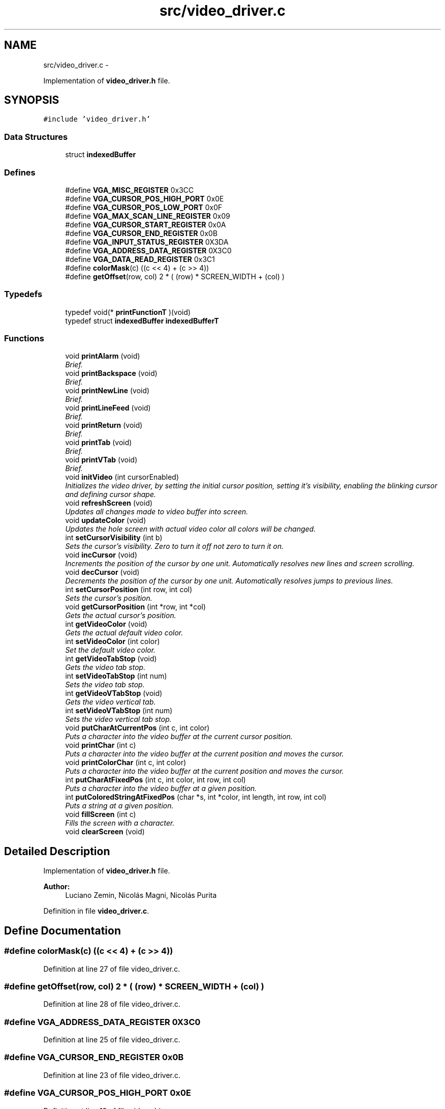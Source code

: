 .TH "src/video_driver.c" 3 "18 May 2010" "Version 1.0" "flying-high" \" -*- nroff -*-
.ad l
.nh
.SH NAME
src/video_driver.c \- 
.PP
Implementation of \fBvideo_driver.h\fP file.  

.SH SYNOPSIS
.br
.PP
\fC#include 'video_driver.h'\fP
.br

.SS "Data Structures"

.in +1c
.ti -1c
.RI "struct \fBindexedBuffer\fP"
.br
.in -1c
.SS "Defines"

.in +1c
.ti -1c
.RI "#define \fBVGA_MISC_REGISTER\fP   0x3CC"
.br
.ti -1c
.RI "#define \fBVGA_CURSOR_POS_HIGH_PORT\fP   0x0E"
.br
.ti -1c
.RI "#define \fBVGA_CURSOR_POS_LOW_PORT\fP   0x0F"
.br
.ti -1c
.RI "#define \fBVGA_MAX_SCAN_LINE_REGISTER\fP   0x09"
.br
.ti -1c
.RI "#define \fBVGA_CURSOR_START_REGISTER\fP   0x0A"
.br
.ti -1c
.RI "#define \fBVGA_CURSOR_END_REGISTER\fP   0x0B"
.br
.ti -1c
.RI "#define \fBVGA_INPUT_STATUS_REGISTER\fP   0X3DA"
.br
.ti -1c
.RI "#define \fBVGA_ADDRESS_DATA_REGISTER\fP   0X3C0"
.br
.ti -1c
.RI "#define \fBVGA_DATA_READ_REGISTER\fP   0x3C1"
.br
.ti -1c
.RI "#define \fBcolorMask\fP(c)   ((c << 4)  + (c >> 4))"
.br
.ti -1c
.RI "#define \fBgetOffset\fP(row, col)   2 * ( (row) * SCREEN_WIDTH + (col) )"
.br
.in -1c
.SS "Typedefs"

.in +1c
.ti -1c
.RI "typedef void(* \fBprintFunctionT\fP )(void)"
.br
.ti -1c
.RI "typedef struct \fBindexedBuffer\fP \fBindexedBufferT\fP"
.br
.in -1c
.SS "Functions"

.in +1c
.ti -1c
.RI "void \fBprintAlarm\fP (void)"
.br
.RI "\fIBrief. \fP"
.ti -1c
.RI "void \fBprintBackspace\fP (void)"
.br
.RI "\fIBrief. \fP"
.ti -1c
.RI "void \fBprintNewLine\fP (void)"
.br
.RI "\fIBrief. \fP"
.ti -1c
.RI "void \fBprintLineFeed\fP (void)"
.br
.RI "\fIBrief. \fP"
.ti -1c
.RI "void \fBprintReturn\fP (void)"
.br
.RI "\fIBrief. \fP"
.ti -1c
.RI "void \fBprintTab\fP (void)"
.br
.RI "\fIBrief. \fP"
.ti -1c
.RI "void \fBprintVTab\fP (void)"
.br
.RI "\fIBrief. \fP"
.ti -1c
.RI "void \fBinitVideo\fP (int cursorEnabled)"
.br
.RI "\fIInitializes the video driver, by setting the initial cursor position, setting it's visibility, enabling the blinking cursor and defining cursor shape. \fP"
.ti -1c
.RI "void \fBrefreshScreen\fP (void)"
.br
.RI "\fIUpdates all changes made to video buffer into screen. \fP"
.ti -1c
.RI "void \fBupdateColor\fP (void)"
.br
.RI "\fIUpdates the hole screen with actual video color all colors will be changed. \fP"
.ti -1c
.RI "int \fBsetCursorVisibility\fP (int b)"
.br
.RI "\fISets the cursor's visibility. Zero to turn it off not zero to turn it on. \fP"
.ti -1c
.RI "void \fBincCursor\fP (void)"
.br
.RI "\fIIncrements the position of the cursor by one unit. Automatically resolves new lines and screen scrolling. \fP"
.ti -1c
.RI "void \fBdecCursor\fP (void)"
.br
.RI "\fIDecrements the position of the cursor by one unit. Automatically resolves jumps to previous lines. \fP"
.ti -1c
.RI "int \fBsetCursorPosition\fP (int row, int col)"
.br
.RI "\fISets the cursor's position. \fP"
.ti -1c
.RI "void \fBgetCursorPosition\fP (int *row, int *col)"
.br
.RI "\fIGets the actual cursor's position. \fP"
.ti -1c
.RI "int \fBgetVideoColor\fP (void)"
.br
.RI "\fIGets the actual default video color. \fP"
.ti -1c
.RI "int \fBsetVideoColor\fP (int color)"
.br
.RI "\fISet the default video color. \fP"
.ti -1c
.RI "int \fBgetVideoTabStop\fP (void)"
.br
.RI "\fIGets the video tab stop. \fP"
.ti -1c
.RI "int \fBsetVideoTabStop\fP (int num)"
.br
.RI "\fISets the video tab stop. \fP"
.ti -1c
.RI "int \fBgetVideoVTabStop\fP (void)"
.br
.RI "\fIGets the video vertical tab. \fP"
.ti -1c
.RI "int \fBsetVideoVTabStop\fP (int num)"
.br
.RI "\fISets the video vertical tab stop. \fP"
.ti -1c
.RI "void \fBputCharAtCurrentPos\fP (int c, int color)"
.br
.RI "\fIPuts a character into the video buffer at the current cursor position. \fP"
.ti -1c
.RI "void \fBprintChar\fP (int c)"
.br
.RI "\fIPuts a character into the video buffer at the current position and moves the cursor. \fP"
.ti -1c
.RI "void \fBprintColorChar\fP (int c, int color)"
.br
.RI "\fIPuts a character into the video buffer at the current position and moves the cursor. \fP"
.ti -1c
.RI "int \fBputCharAtFixedPos\fP (int c, int color, int row, int col)"
.br
.RI "\fIPuts a character into the video buffer at a given position. \fP"
.ti -1c
.RI "int \fBputColoredStringAtFixedPos\fP (char *s, int *color, int length, int row, int col)"
.br
.RI "\fIPuts a string at a given position. \fP"
.ti -1c
.RI "void \fBfillScreen\fP (int c)"
.br
.RI "\fIFills the screen with a character. \fP"
.ti -1c
.RI "void \fBclearScreen\fP (void)"
.br
.in -1c
.SH "Detailed Description"
.PP 
Implementation of \fBvideo_driver.h\fP file. 

\fBAuthor:\fP
.RS 4
Luciano Zemin, Nicolás Magni, Nicolás Purita 
.RE
.PP

.PP
Definition in file \fBvideo_driver.c\fP.
.SH "Define Documentation"
.PP 
.SS "#define colorMask(c)   ((c << 4)  + (c >> 4))"
.PP
Definition at line 27 of file video_driver.c.
.SS "#define getOffset(row, col)   2 * ( (row) * SCREEN_WIDTH + (col) )"
.PP
Definition at line 28 of file video_driver.c.
.SS "#define VGA_ADDRESS_DATA_REGISTER   0X3C0"
.PP
Definition at line 25 of file video_driver.c.
.SS "#define VGA_CURSOR_END_REGISTER   0x0B"
.PP
Definition at line 23 of file video_driver.c.
.SS "#define VGA_CURSOR_POS_HIGH_PORT   0x0E"
.PP
Definition at line 19 of file video_driver.c.
.SS "#define VGA_CURSOR_POS_LOW_PORT   0x0F"
.PP
Definition at line 20 of file video_driver.c.
.SS "#define VGA_CURSOR_START_REGISTER   0x0A"
.PP
Definition at line 22 of file video_driver.c.
.SS "#define VGA_DATA_READ_REGISTER   0x3C1"
.PP
Definition at line 26 of file video_driver.c.
.SS "#define VGA_INPUT_STATUS_REGISTER   0X3DA"
.PP
Definition at line 24 of file video_driver.c.
.SS "#define VGA_MAX_SCAN_LINE_REGISTER   0x09"
.PP
Definition at line 21 of file video_driver.c.
.SS "#define VGA_MISC_REGISTER   0x3CC"
.PP
Definition at line 18 of file video_driver.c.
.SH "Typedef Documentation"
.PP 
.SS "typedef struct \fBindexedBuffer\fP  \fBindexedBufferT\fP"
.SS "typedef void(* \fBprintFunctionT\fP)(void)"
.PP
Definition at line 55 of file video_driver.c.
.SH "Function Documentation"
.PP 
.SS "void clearScreen (void)"Clears the screen 
.PP
Definition at line 425 of file video_driver.c.
.SS "void decCursor (void)"
.PP
Decrements the position of the cursor by one unit. Automatically resolves jumps to previous lines. 
.PP
Definition at line 287 of file video_driver.c.
.SS "void fillScreen (int c)"
.PP
Fills the screen with a character. 
.PP
Definition at line 413 of file video_driver.c.
.SS "void getCursorPosition (int * row, int * col)"
.PP
Gets the actual cursor's position. \fBParameters:\fP
.RS 4
\fIrow\fP a pointer to int where the actual row position will be returned. Must not be NULL. 
.br
\fIcol\fP a pointer to int where the acutal col position will bie returned. Must not be NULL. 
.RE
.PP

.PP
Definition at line 315 of file video_driver.c.
.SS "int getVideoColor (void)"
.PP
Gets the actual default video color. \fBReturns:\fP
.RS 4
the actual video color code 
.RE
.PP

.PP
Definition at line 326 of file video_driver.c.
.SS "int getVideoTabStop (void)"
.PP
Gets the video tab stop. 
.PP
Definition at line 336 of file video_driver.c.
.SS "int getVideoVTabStop (void)"
.PP
Gets the video vertical tab. 
.PP
Definition at line 348 of file video_driver.c.
.SS "void incCursor (void)"
.PP
Increments the position of the cursor by one unit. Automatically resolves new lines and screen scrolling. 
.PP
Definition at line 274 of file video_driver.c.
.SS "void initVideo (int cursorEnabled)"
.PP
Initializes the video driver, by setting the initial cursor position, setting it's visibility, enabling the blinking cursor and defining cursor shape. \fBParameters:\fP
.RS 4
\fIcursorEnabled\fP zero to disable the cursor, not zero to enable the cursor. 
.RE
.PP

.PP
Definition at line 176 of file video_driver.c.
.SS "void printAlarm (void)"
.PP
Brief. Use: 
.PP
.nf

.fi
.PP
.PP
\fBSee also:\fP
.RS 4
f1() f2() 
.RE
.PP

.PP
Definition at line 72 of file video_driver.c.
.SS "void printBackspace (void)"
.PP
Brief. Use: 
.PP
.nf

.fi
.PP
.PP
\fBSee also:\fP
.RS 4
f1() f2() 
.RE
.PP

.PP
Definition at line 76 of file video_driver.c.
.SS "void printChar (int c)"
.PP
Puts a character into the video buffer at the current position and moves the cursor. \fBParameters:\fP
.RS 4
\fIc\fP the character to be putted into the video buffer 
.RE
.PP

.PP
Definition at line 367 of file video_driver.c.
.SS "void printColorChar (int c, int color)"
.PP
Puts a character into the video buffer at the current position and moves the cursor. \fBParameters:\fP
.RS 4
\fIc\fP the character to be putted into the video buffer 
.br
\fIcolor\fP the color code of the character. 
.RE
.PP

.PP
Definition at line 372 of file video_driver.c.
.SS "void printLineFeed (void)"
.PP
Brief. Use: 
.PP
.nf

.fi
.PP
.PP
\fBSee also:\fP
.RS 4
f1() f2() 
.RE
.PP

.PP
Definition at line 91 of file video_driver.c.
.SS "void printNewLine (void)"
.PP
Brief. Use: 
.PP
.nf

.fi
.PP
.PP
\fBSee also:\fP
.RS 4
f1() f2() 
.RE
.PP

.PP
Definition at line 83 of file video_driver.c.
.SS "void printReturn (void)"
.PP
Brief. Use: 
.PP
.nf

.fi
.PP
.PP
\fBSee also:\fP
.RS 4
f1() f2() 
.RE
.PP

.PP
Definition at line 103 of file video_driver.c.
.SS "void printTab (void)"
.PP
Brief. Use: 
.PP
.nf

.fi
.PP
.PP
\fBSee also:\fP
.RS 4
f1() f2() 
.RE
.PP

.PP
Definition at line 109 of file video_driver.c.
.SS "void printVTab (void)"
.PP
Brief. Use: 
.PP
.nf

.fi
.PP
.PP
\fBSee also:\fP
.RS 4
f1() f2() 
.RE
.PP

.PP
Definition at line 124 of file video_driver.c.
.SS "void putCharAtCurrentPos (int c, int color)"
.PP
Puts a character into the video buffer at the current cursor position. \fBParameters:\fP
.RS 4
\fIc\fP the character to be putted into the video buffer 
.br
\fIcolor\fP the color code of the character 
.RE
.PP

.PP
Definition at line 361 of file video_driver.c.
.SS "int putCharAtFixedPos (int c, int color, int row, int col)"
.PP
Puts a character into the video buffer at a given position. \fBParameters:\fP
.RS 4
\fIc\fP the character to be putted into the video buffer 
.br
\fIcolor\fP the color code of the character. 
.br
\fIrow\fP the row position where the character will be putted 
.br
\fIcol\fP the col position where the character will be putted 
.RE
.PP

.PP
Definition at line 380 of file video_driver.c.
.SS "int putColoredStringAtFixedPos (char * s, int * color, int length, int row, int col)"
.PP
Puts a string at a given position. \fBParameters:\fP
.RS 4
\fIs\fP The string to be putted. 
.br
\fIcolor\fP a pointer to int with the color codes for each character or NULL to print with the default video color. 
.br
\fIlength\fP ParamDescription. 
.br
\fIrow\fP ParamDescription. 
.br
\fIcol\fP ParamDescription. 
.RE
.PP

.PP
Definition at line 394 of file video_driver.c.
.SS "void refreshScreen (void)"
.PP
Updates all changes made to video buffer into screen. 
.PP
Definition at line 233 of file video_driver.c.
.SS "int setCursorPosition (int row, int col)"
.PP
Sets the cursor's position. \fBParameters:\fP
.RS 4
\fIrow\fP the new row position. 
.br
\fIcol\fP the new col position.
.RE
.PP
\fBReturns:\fP
.RS 4
the offset from the (0,0) including the attribute byte. 
.RE
.PP

.PP
Definition at line 305 of file video_driver.c.
.SS "int setCursorVisibility (int b)"
.PP
Sets the cursor's visibility. Zero to turn it off not zero to turn it on. \fBReturns:\fP
.RS 4
The actual state of visibility 
.RE
.PP

.PP
Definition at line 246 of file video_driver.c.
.SS "int setVideoColor (int color)"
.PP
Set the default video color. \fBParameters:\fP
.RS 4
\fIcolor\fP the new video color code 
.RE
.PP
\fBReturns:\fP
.RS 4
the new video color code 
.RE
.PP

.PP
Definition at line 331 of file video_driver.c.
.SS "int setVideoTabStop (int num)"
.PP
Sets the video tab stop. 
.PP
Definition at line 341 of file video_driver.c.
.SS "int setVideoVTabStop (int num)"
.PP
Sets the video vertical tab stop. 
.PP
Definition at line 353 of file video_driver.c.
.SS "void updateColor (void)"
.PP
Updates the hole screen with actual video color all colors will be changed. 
.PP
Definition at line 238 of file video_driver.c.
.SH "Author"
.PP 
Generated automatically by Doxygen for flying-high from the source code.
